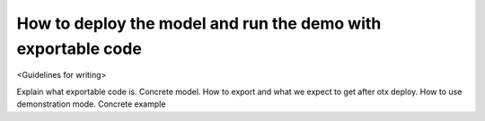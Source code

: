 How to deploy the model and run the demo with exportable code
================

<Guidelines for writing>

Explain what exportable code is. Concrete model. How to export and what we expect to get after otx deploy. How to use demonstration mode. Concrete example 
